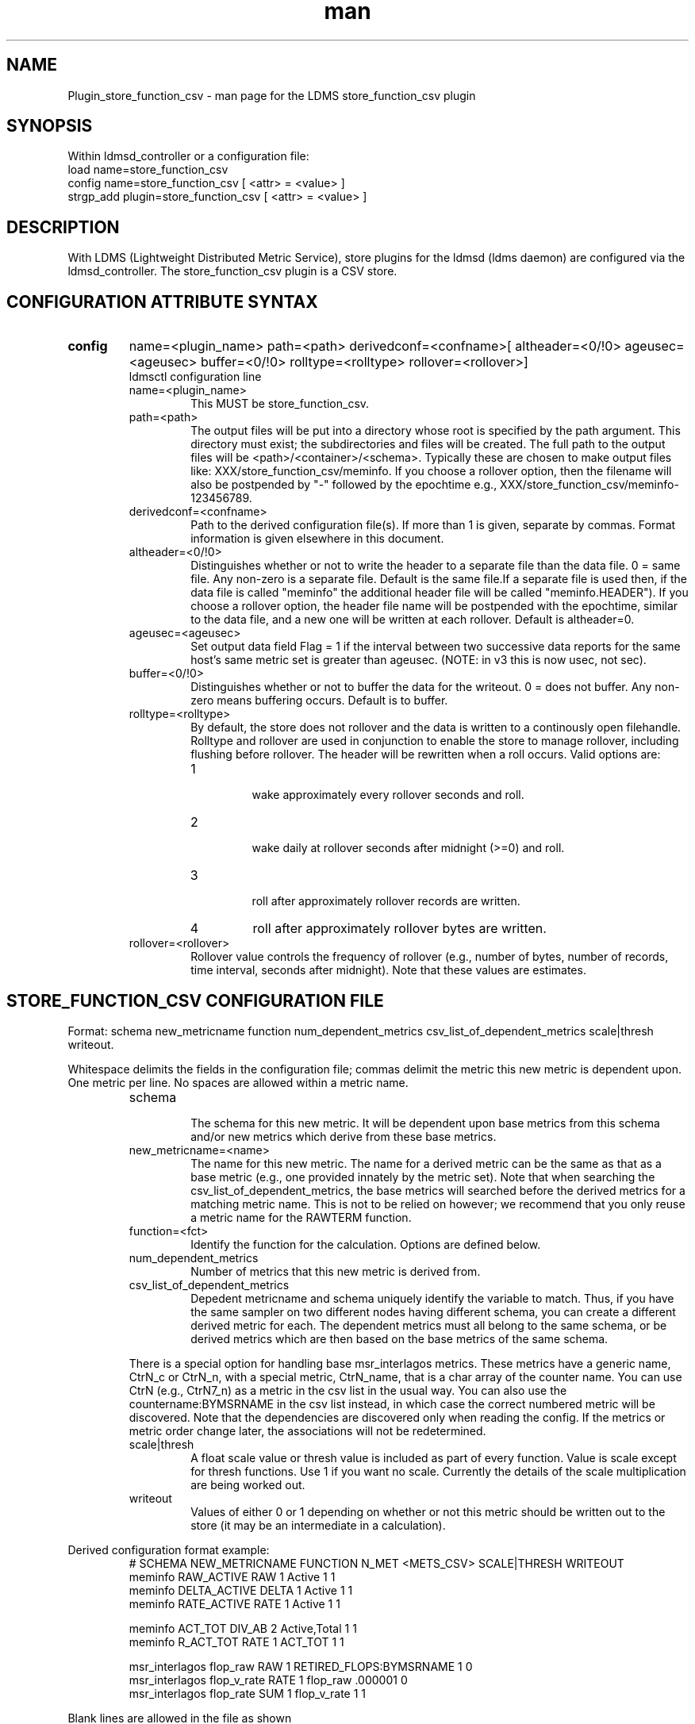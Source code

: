 .\" Manpage for Plugin_store_function_csv
.\" Contact ovis-help@ca.sandia.gov to correct errors or typos.
.TH man 7 "22 Dec 2016" "v3.3.3" "LDMS Plugin store_function_csv man page"

.SH NAME
Plugin_store_function_csv - man page for the LDMS store_function_csv plugin

.SH SYNOPSIS
Within ldmsd_controller or a configuration file:
.br
load name=store_function_csv
.br
config name=store_function_csv [ <attr> = <value> ]
.br
strgp_add plugin=store_function_csv [ <attr> = <value> ]

.SH DESCRIPTION
With LDMS (Lightweight Distributed Metric Service), store plugins for the ldmsd (ldms daemon) are configured via
the ldmsd_controller. The store_function_csv plugin is a CSV store.
.PP

.SH CONFIGURATION ATTRIBUTE SYNTAX
.TP
.BR config
name=<plugin_name> path=<path> derivedconf=<confname>[ altheader=<0/!0> ageusec=<ageusec> buffer=<0/!0> rolltype=<rolltype> rollover=<rollover>]
.br
ldmsctl configuration line
.RS
.TP
name=<plugin_name>
.br
This MUST be store_function_csv.
.TP
path=<path>
.br
The output files will be put into a directory whose root is specified by the path argument. This directory must exist; the subdirectories and files will be created. The full path to the output files will be <path>/<container>/<schema>. Typically these are chosen to make output files like: XXX/store_function_csv/meminfo. If you choose a rollover option, then the filename will also be postpended by "-" followed by the epochtime e.g., XXX/store_function_csv/meminfo-123456789.
.TP
derivedconf=<confname>
.br
Path to the derived configuration file(s). If more than 1 is given, separate by commas. Format information is given elsewhere in this document.
.TP
altheader=<0/!0>
.br
Distinguishes whether or not to write the header to a separate file than the data file. 0 = same file. Any non-zero is a separate file.
Default is the same file.If a separate file is used then, if the data file is called "meminfo" the additional header file will be called "meminfo.HEADER").
If you choose a rollover option, the header file name will be postpended with the epochtime, similar to the data file, and a new one will be written
at each rollover. Default is altheader=0.
.TP
ageusec=<ageusec>
.br
Set output data field Flag = 1 if the interval between two successive data reports for the same host's same metric set is greater than ageusec. (NOTE: in v3 this is now usec, not sec).
.TP
buffer=<0/!0>
.br
Distinguishes whether or not to buffer the data for the writeout. 0 = does not buffer. Any non-zero means buffering occurs. Default is to buffer.
.TP
rolltype=<rolltype>
.br
By default, the store does not rollover and the data is written to a continously open filehandle. Rolltype and rollover are used in conjunction to enable the store to manage rollover, including flushing before rollover. The header will be rewritten when a roll occurs. Valid options are:
.RS
.TP
1
.br
wake approximately every rollover seconds and roll.
.TP
2
.br
wake daily at rollover seconds after midnight (>=0) and roll.
.TP
3
.br
roll after approximately rollover records are written.
.TP
4
roll after approximately rollover bytes are written.
.RE
.TP
rollover=<rollover>
.br
Rollover value controls the frequency of rollover (e.g., number of bytes, number of records, time interval, seconds after midnight). Note that these values are estimates.
.RE


.SH STORE_FUNCTION_CSV CONFIGURATION FILE
Format: schema new_metricname function num_dependent_metrics csv_list_of_dependent_metrics scale|thresh writeout.
.PP
Whitespace delimits the fields in the configuration file; commas delimit the metric this new metric is dependent upon. One metric per line.
No spaces are allowed within a metric name.
.PP
.RS
.TP
schema
.br
The schema for this new metric. It will be dependent upon base metrics from this schema and/or new metrics which derive from
these base metrics.
.TP
new_metricname=<name>
.br
The name for this new metric. The name for a derived metric can be the same as that as a base metric (e.g., one provided
innately by the metric set). Note that when searching the csv_list_of_dependent_metrics, the base metrics will searched
before the derived metrics for a matching metric name. This is not to be relied on however; we recommend that you only reuse
a metric name for the RAWTERM function.
.TP
function=<fct>
.br
Identify the function for the calculation. Options are defined below.
.TP
num_dependent_metrics
.br
Number of metrics that this new metric is derived from.
.TP
csv_list_of_dependent_metrics
.br
Depedent metricname and schema uniquely identify the variable to match. Thus, if you have the same sampler on two different nodes having different schema, you can create a different derived metric for each. The dependent metrics must all belong to the same schema, or be derived metrics which are then based on the base metrics of the same schema.
.PP
There is a special option for handling base msr_interlagos metrics. These metrics have a generic name, CtrN_c or CtrN_n, with a special
metric, CtrN_name, that is a char array of the counter name. You can use CtrN (e.g., CtrN7_n) as a metric in the csv list in
the usual way. You can also use the countername:BYMSRNAME in the csv list instead, in which case the correct numbered metric will
be discovered. Note that the dependencies are discovered only when reading the config. If the metrics or metric order change later, the
associations will not be redetermined.
.TP
scale|thresh
.br
A float scale value or thresh value is included as part of every function. Value is scale except for thresh functions.
Use 1 if you want no scale. Currently the details of the scale multiplication are being worked out.
.TP
writeout
.br
Values of either 0 or 1 depending on whether or not this metric should be written out to the store (it may be an intermediate
in a calculation).
.RE

.PP
Derived configuration format example:
.nf
.RS
# SCHEMA NEW_METRICNAME FUNCTION N_MET <METS_CSV> SCALE|THRESH WRITEOUT
meminfo RAW_ACTIVE RAW 1 Active 1 1
meminfo DELTA_ACTIVE DELTA 1 Active 1 1
meminfo RATE_ACTIVE RATE 1 Active 1 1

meminfo ACT_TOT DIV_AB 2 Active,Total 1 1
meminfo R_ACT_TOT RATE 1 ACT_TOT 1 1

msr_interlagos flop_raw RAW 1 RETIRED_FLOPS:BYMSRNAME 1 0
msr_interlagos flop_v_rate RATE 1 flop_raw .000001 0
msr_interlagos flop_rate SUM 1 flop_v_rate 1 1
.RE
.fi

.PP
Blank lines are allowed in the file as shown


.SH SUPPORTED FUNCTIONS
.PP
.TP
RAW
.br
The raw value. This function is univariate. It operates on either a uint64_t or a vector of uint64_t. It returns the same
type as it operates upon.
.TP
DELTA
.br
The difference between the current value and the last. This function is univariate.
It operates on either a uint64_t or a vector of uint64_t. It returns the same type as it operates upon.
.TP
RATE
.br
The difference between the current value and the last divided by the time. This function is univariate.
It operates on either a uint64_t or a vector of uint64_t. It returns the same type as it operates upon.
.TP
SUM_N
.br
The sum of N inputs. This function is multivariate.
It operates on uint64_t's or a vectors of uint64_t. It returns the same type as it operates upon.
.TP
AVG_N
.br
The avg of N inputs. This function is multivariate.
It operates on uint64_t's or a vectors of uint64_t. It returns the same type as it operates upon.
.TP
SUB_AB
.br
Subtract two inputs in the order they are listed. This function is bivariate.
It operates on two uint64_t's or two vectors of uint64_t. It returns the same type as it operates upon.
.TP
MUL_AB
.br
Multiplies two inputs. This function is bivariate.
It operates on two uint64_t's or two vectors of uint64_t. It returns the same type as it operates upon.
.TP
DIV_AB
.br
Divides input A by input B, in the order they are listed. This function is bivariate.
It operates on two uint64_t's or two vectors of uint64_t. It returns the same type as it operates upon.
.TP
THRESH_GE
.br
Returns 1 or 0 if a value is greater or equal to some threshold, specified by the scale value.
This function is univariate. It operates on a uint64_t or a vector of uint64_t.
It returns the same type as it operates upon.
.TP
THRESH_LT
.br
Returns 1 or 0 if a value is greater or equal to some threshold, specified by the scale value.
This function is univariate. It operates on a uint64_t or a vector of uint64_t.
It returns the same type as it operates upon.
.TP
MAX
.br
Returns the max value. This function is univariate. It operates on a uint64_t or, most likely, a vector of uint64_t
in which case it returns the max of all the values in the vector. It returns a uint64_t.
.TP
MIN
.br
Returns the min value. This function is univariate. It operates on a uint64_t or, most likely, a vector of uint64_t
in which case it returns the min of all the values in the vector. It returns a uint64_t.
.TP
SUM
.br
Returns the sum. This function is univariate. It operates on a uint64_t or, most likely, a vector of uint64_t
in which case it returns the SUM over all the values in the vector. It returns a uint64_t.
.TP
AVG
.br
Returns the avg. This function is univariate. It operates on a uint64_t or, most likely, a vector of uint64_t
in which case it returns the avg of all the values in the vector. It returns a uint64_t.
.TP
SUM_VS
.br
Returns the sum of a vector and scalar value applied to each value in the vector. It operates on a vector
of uint64_t and a scalar uint64_t specified in that order. It returns a vector of uint64_t of the
same size as the input vector.
.TP
SUB_VS
.br
Returns the value of a scalar subtracted from each value of the vector. The vector and the
scalar are specified in that order. The scalar and vector are of type uint64_t.
It returns a vector of uint64_t of the same size as the input vector.
.TP
SUB_SV
.br
Returns a vector where each value is that of the difference of a scalar and an individual value
of a vector. The scalar and the vector are specified in that order. The scalar and vector are of type uint64_t.
It returns a vector of uint64_t of the same size as the input vector.
.TP
MUL_VS
.br
Returns the value of each value of a vector multiplied by a scalar. The vector and the
scalar are specified in that order. The scalar and vector are of type uint64_t.
It returns a vector of uint64_t of the same size as the input vector.
.TP
DIV_VS
.br
Returns the value of a each value of vector divided by a scalar. The vector and the
scalar are specified in that order. The scalar and vector are of type uint64_t.
It returns a vector of uint64_t of the same size as the input vector.
.TP
DIV_SV
.br
Returns the value of a scalar divided by each value of a vector. The scalar and the
vector are specified in that order. The scalar and vector are of type uint64_t.
It returns a vector of uint64_t of the same size as the input vector.

.SH STORE COLUMN ORDERING

This store generates output columns in a sequence influenced by the sampler data registration. Specifically, the column ordering is
.PP
.RS
Time, Time_usec, DT, DT_usec, ProducerName, <new_metric >*, <new_metric.flag >*,Flag
.RE
.PP
Flag will be set if a) the dt is negative b) dt is greater than ageusec or c) in a rate or delta calculation, the second value is greater than the first. It is NOT set if the cast in the computation would result in an overflow.
.RE
.PP
The column sequence of <new_metrics> is the order in which the metrics are added into the metric set by the derived csv store configuration file.


.SH STRGP_ADD ATTRIBUTE SYNTAX
The strgp_add sets the policies being added. This line determines the output files via
identification of the container and schema.
.TP
.BR strgp_add
plugin=store_function_csv name=<policy_name> schema=<schema> container=<container>
.br
ldmsd_controller strgp_add line
.br
.RS
.TP
plugin=<plugin_name>
.br
This MUST be store_csv.
.TP
name=<policy_name>
.br
The policy name for this strgp.
.TP
container=<container>
.br
The container and the schema determine where the output files will be written
(see path above).
.TP
schema=<schema>
.br
The container and the schema determine where the output files will be written
(see path above). The schema is also used to match the metric-schema combinations
identified in the derived configuration file.
.RE


.SH NOTES
.PP
.IP \[bu]
A metric must be specified before it can be used as part of another metric.
.IP \[bu]
Spaces in metric names are not supported.
.IP \[bu]
Derived metrics may be used as input into other metrics.
.IP \[bu]
The name for a derived metric can be the same as that as a base metric
(e.g., one provided innately by the metric set). Note that when searching
the csv_list_of_dependent_metrics, the base metrics will searched
before the derived metrics for a matching metric name. This is not to
be relied on however; we recommend that you only reuse
a metric name for the RAWTERM function.
.IP \[bu]
Note that the dependencies are discovered only when reading the config. If the metrics or metric order change later, the
associations will not be redetermined.
.IP \[bu]
Although scale is a float option, its placement in the calculation is being worked out. In the
meantime, it may be cast into a uint64_t as part of the calculation.
.IP \[bu]
Thresh and scale currently use the same variable. Thresh may change to a uint64_t to match the variable types later.
.IP \[bu]
Flag will be set if a) the dt is negative or b) dt is greater than ageusec.
Individual variable flags will be set if a) there is invalid input to the calculation or b) in a rate or subtraction calculation, the second value is greater than the first. It is NOT set if the cast in the computation would result in an overflow.
.IP \[bu]
This store is speculative at the moment. This store replaces store_derived_csv.



.SH BUGS
None.

.SH EXAMPLES
Within ldmsd_controller or a configuration file:
.nf
load name=store_function_csv
config name=store_function_csv altheader=1 derivedconf=/XXX/der1.conf,/XXX/der2.conf path=/XXX/storedir
strgp_add name=csv_memRHeL6_policy plugin=store_function_csv container=data_der schema=meminfoRHeL6
strgp_add name=csv_memRHeL7_policy plugin=store_function_csv container=data_der schema=meminfoRHeL7
strgp_add name=csv_ps_policy plugin=store_function_csv container=data_der schema=procstat
.if

.SH SEE ALSO
ldms(7), Plugin_store_csv(7), Plugin_msr_interlagos(7)
